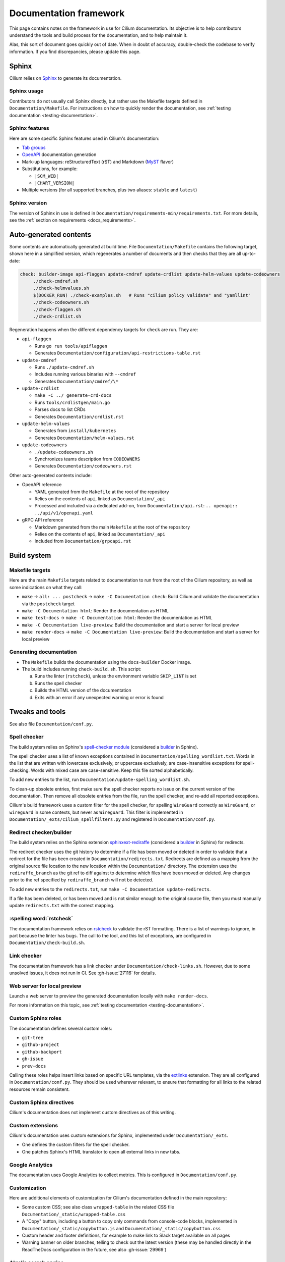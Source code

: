 .. only:: not (epub or latex or html)

    WARNING: You are looking at unreleased Cilium documentation.
    Please use the official rendered version released here:
    https://docs.cilium.io

.. _docs_framework:

***********************
Documentation framework
***********************

This page contains notes on the framework in use for Cilium documentation. Its
objective is to help contributors understand the tools and build process for
the documentation, and to help maintain it.

Alas, this sort of document goes quickly out of date. When in doubt of
accuracy, double-check the codebase to verify information. If you find
discrepancies, please update this page.

Sphinx
======

Cilium relies on `Sphinx`_ to generate its documentation.

.. _Sphinx: https://www.sphinx-doc.org

Sphinx usage
------------

Contributors do not usually call Sphinx directly, but rather use the Makefile
targets defined in ``Documentation/Makefile``. For instructions on how to
quickly render the documentation, see :ref:`testing documentation
<testing-documentation>`.

Sphinx features
---------------

Here are some specific Sphinx features used in Cilium's documentation:

- `Tab groups`_

- `OpenAPI`_ documentation generation

- Mark-up languages: reStructuredText (rST) and Markdown (`MyST`_ flavor)

- Substitutions, for example:

  - ``|SCM_WEB|``
  - ``|CHART_VERSION|``

- Multiple versions (for all supported branches, plus two aliases: ``stable``
  and ``latest``)

.. _OpenAPI: https://github.com/sphinx-contrib/openapi
.. _Tab groups: https://github.com/executablebooks/sphinx-tabs/
.. _MyST: https://myst-parser.readthedocs.io

Sphinx version
--------------

The version of Sphinx in use is defined in
``Documentation/requirements-min/requirements.txt``. For more details, see the
:ref:`section on requirements <docs_requirements>`.

Auto-generated contents
=======================

Some contents are automatically generated at build time. File
``Documentation/Makefile`` contains the following target, shown here in a
simplified version, which regenerates a number of documents and then checks
that they are all up-to-date:

.. code-block:: makefile

   check: builder-image api-flaggen update-cmdref update-crdlist update-helm-values update-codeowners
   	./check-cmdref.sh
   	./check-helmvalues.sh
   	$(DOCKER_RUN) ./check-examples.sh   # Runs "cilium policy validate" and "yamllint"
   	./check-codeowners.sh
   	./check-flaggen.sh
   	./check-crdlist.sh

Regeneration happens when the different dependency targets for ``check`` are
run. They are:

- ``api-flaggen``

  - Runs ``go run tools/apiflaggen``
  - Generates ``Documentation/configuration/api-restrictions-table.rst``

- ``update-cmdref``

  - Runs ``./update-cmdref.sh``
  - Includes running various binaries with ``--cmdref``
  - Generates ``Documentation/cmdref/\*``

- ``update-crdlist``

  - ``make -C ../ generate-crd-docs``
  - Runs ``tools/crdlistgen/main.go``
  - Parses docs to list CRDs
  - Generates ``Documentation/crdlist.rst``

- ``update-helm-values``

  - Generates from ``install/kubernetes``
  - Generates ``Documentation/helm-values.rst``

- ``update-codeowners``

  - ``./update-codeowners.sh``
  - Synchronizes teams description from ``CODEOWNERS``
  - Generates ``Documentation/codeowners.rst``

Other auto-generated contents include:

- OpenAPI reference

  - YAML generated from the ``Makefile`` at the root of the repository
  - Relies on the contents of ``api``, linked as ``Documentation/_api``
  - Processed and included via a dedicated add-on, from
    ``Documentation/api.rst``: ``.. openapi:: ../api/v1/openapi.yaml``

- gRPC API reference

  - Markdown generated from the main ``Makefile`` at the root of the repository
  - Relies on the contents of ``api``, linked as ``Documentation/_api``
  - Included from ``Documentation/grpcapi.rst``

Build system
============

Makefile targets
----------------

Here are the main ``Makefile`` targets related to documentation to run from the
root of the Cilium repository, as well as some indications on what they call:

- ``make`` -> ``all: ... postcheck`` -> ``make -C Documentation check``:
  Build Cilium and validate the documentation via the ``postcheck`` target
- ``make -C Documentation html``:
  Render the documentation as HTML
- ``make test-docs`` -> ``make -C Documentation html``:
  Render the documentation as HTML
- ``make -C Documentation live-preview``:
  Build the documentation and start a server for local preview
- ``make render-docs`` -> ``make -C Documentation live-preview``:
  Build the documentation and start a server for local preview

Generating documentation
------------------------

- The ``Makefile`` builds the documentation using the ``docs-builder`` Docker
  image.

- The build includes running ``check-build.sh``. This script:

  a. Runs the linter (``rstcheck``), unless the environment variable
     ``SKIP_LINT`` is set
  b. Runs the spell checker
  c. Builds the HTML version of the documentation
  d. Exits with an error if any unexpected warning or error is found

Tweaks and tools
================

See also file ``Documentation/conf.py``.

Spell checker
-------------

The build system relies on Sphinx's `spell-checker module`_ (considered a
`builder`_ in Sphinx).

The spell checker uses a list of known exceptions contained in
``Documentation/spelling_wordlist.txt``. Words in the list that are written
with lowercase exclusively, or uppercase exclusively, are case-insensitive
exceptions for spell-checking. Words with mixed case are case-sensitive. Keep
this file sorted alphabetically.

To add new entries to the list, run ``Documentation/update-spelling_wordlist.sh``.

To clean-up obsolete entries, first make sure the spell checker reports no
issue on the current version of the documentation. Then remove all obsolete
entries from the file, run the spell checker, and re-add all reported
exceptions.

Cilium's build framework uses a custom filter for the spell checker, for
spelling ``WireGuard`` correctly as ``WireGuard``, or ``wireguard`` in some
contexts, but never as ``Wireguard``. This filter is implemented in
``Documentation/_exts/cilium_spellfilters.py`` and registered in
``Documentation/conf.py``.

.. _spell-checker module: https://github.com/sphinx-contrib/spelling
.. _builder: https://www.sphinx-doc.org/en/master/usage/builders

Redirect checker/builder
------------------------

The build system relies on the Sphinx extension `sphinxext-rediraffe`_ (considered a
`builder`_ in Sphinx) for redirects.

The redirect checker uses the git history to determine if a file has been moved or deleted in order to validate that a redirect for the file has been created in ``Documentation/redirects.txt``.
Redirects are defined as a mapping from the original source file location to the new location within the ``Documentation/`` directory. The extension uses the ``rediraffe_branch`` as the git ref to diff against to determine which files have been moved or deleted. Any changes prior to the ref specified by ``rediraffe_branch`` will not be detected.

To add new entries to the ``redirects.txt``, run ``make -C Documentation update-redirects``.

If a file has been deleted, or has been moved and is not similar enough to the original source file, then you must manually update ``redirects.txt`` with the correct mapping.

.. _sphinxext-rediraffe: https://github.com/wpilibsuite/sphinxext-rediraffe

:spelling:word:`rstcheck`
-------------------------

The documentation framework relies on `rstcheck`_ to validate the rST
formatting. There is a list of warnings to ignore, in part because the linter
has bugs. The call to the tool, and this list of exceptions, are configured in
``Documentation/check-build.sh``.

.. _rstcheck: https://rstcheck.readthedocs.io

Link checker
------------

The documentation framework has a link checker under
``Documentation/check-links.sh``. However, due to some unsolved issues, it does
not run in CI. See :gh-issue:`27116` for details.

Web server for local preview
----------------------------

Launch a web server to preview the generated documentation locally with ``make
render-docs``.

For more information on this topic, see :ref:`testing documentation
<testing-documentation>`.

Custom Sphinx roles
-------------------

The documentation defines several custom roles:

- ``git-tree``
- ``github-project``
- ``github-backport``
- ``gh-issue``
- ``prev-docs``

Calling these roles helps insert links based on specific URL templates, via the
`extlinks`_ extension. They are all configured in ``Documentation/conf.py``.
They should be used wherever relevant, to ensure that formatting for all links
to the related resources remain consistent.

.. _extlinks: https://www.sphinx-doc.org/en/master/usage/extensions/extlinks.html

Custom Sphinx directives
------------------------

Cilium's documentation does not implement custom directives as of this writing.

Custom extensions
-----------------

Cilium's documentation uses custom extensions for Sphinx, implemented under
``Documentation/_exts``.

- One defines the custom filters for the spell checker.
- One patches Sphinx's HTML translator to open all external links in new tabs.

Google Analytics
----------------

The documentation uses Google Analytics to collect metrics. This is configured
in ``Documentation/conf.py``.

Customization
-------------

Here are additional elements of customization for Cilium's documentation
defined in the main repository:

- Some custom CSS; see also class ``wrapped-table`` in the related CSS file
  ``Documentation/_static/wrapped-table.css``

- A "Copy" button, including a button to copy only commands from console-code
  blocks, implemented in ``Documentation/_static/copybutton.js`` and
  ``Documentation/_static/copybutton.css``

- Custom header and footer definitions, for example to make link to Slack
  target available on all pages

- Warning banner on older branches, telling to check out the latest version
  (these may be handled directly in the ReadTheDocs configuration in the
  future, see also :gh-issue:`29969`)

Algolia search engine
---------------------

- :spelling:word:`Algolia` provides a search engine for the documentation website. See also the
  repository for the `DocSearch scraper`_.

.. _DocSearch scraper: https://github.com/cilium/docsearch-scraper-webhook

Build set up
============

.. _docs_requirements:

Requirements (dependencies)
---------------------------

The repository contains two files for requirements: one that declares and pins
the core dependencies for the documentation build system, and that maintainers
use to generate a second requirement files that includes all sub-dependencies,
via a dedicated Makefile target.

- The base requirements are defined in
  ``Documentation/requirements-min/requirements.txt``.
- Running ``make -C Documentation update-requirements`` uses this file as a
  base to generate ``Documentation/requirements.txt``.

Dependencies defined in ``Documentation/requirements-min/requirements.txt``
should never be updated in ``Documentation/requirements.txt`` directly.
Instead, update the former and regenerate the latter.

File ``Documentation/requirements.txt`` is used to build the ``docs-builder``
Docker image.

Dependencies defined in these requirements files include the documentation's
custom theme.

Docker set-up
-------------

The documentation build system relies on a Docker image, ``docs-builder``, to
ensure the build environment is consistent across different systems. Resources
related to this image include ``Documentation/Dockerfile`` and the requirement
files.

Versions of this image are automatically built and published to a registry when
the Dockerfile or the list of dependencies is updated. This is handled in CI
workflow ``.github/workflows/build-images-docs-builder.yaml``.

If a Pull Request updates the Dockerfile or its dependencies, have someone run
the two-steps deployment described in this workflow to ensure that the CI picks
up an updated image.

ReadTheDocs
-----------

Cilium's documentation is hosted on ReadTheDocs. The main configuration options
are defined in ``Documentation/.readthedocs.yaml``.

Some options, however, are only configurable in the ReadTheDocs web interface.
For example:

- The location of the configuration file in the repository
- Redirects
- Triggers for deployment

Custom theme
============

The online documentation uses a custom theme based on `the ReadTheDocs theme`_.
This theme is defined in its `dedicated sphinx_rtd_theme fork repository`_.

.. _the ReadTheDocs theme: https://github.com/readthedocs/sphinx_rtd_theme
.. _dedicated sphinx_rtd_theme fork repository:
   https://github.com/cilium/sphinx_rtd_theme/

Do not use the ``master`` branch of this repository. The commit or branch to
use is referenced in ``Documentation/requirements.txt``, generated from
``Documentation/requirements-min/requirements.txt``, in the Cilium repository.

CI checks
=========

There are several workflows relating to the documentation in CI:

- Documentation workflow:

  - Defined in ``.github/workflows/documentation.yaml``
  - Tests the build, runs the linter, checks the spelling, ensures auto-generated
    contents are up-to-date
  - Runs ``./Documentation/check-builds.sh html`` from the ``docs-builder``
    image

- Netlify preview:

  - Hook defined at Netlify, configured in Netlify's web interface
  - Checks the build
  - Used for previews on Pull Requests, but *not* for deploying the
    documentation
  - Uses a separate Makefile target (``html-netlify``), runs ``check-build.sh``
    with ``SKIP_LINT=1``

- Runtime tests:

  - In the absence of updates to the Dockerfile or documentation dependencies,
    runtime tests are the only workflow that always rebuilds the
    ``docs-builder`` image before generating the docs.

- Image update workflow:

  - Rebuilds the ``docs-builder`` image, pushes it to Quay.io, and updates the
    image reference with the new one in the documentation workflow
  - Triggers when requirements or ``Documentation/Dockerfile`` are updated
  - Needs approval from one of the ``docs-structure`` team members

Redirects
=========

Some pages change location or name over time. To improve user experience, there
is a set of redirects in place. These redirects are configured from the
ReadTheDocs interface. They are a pain to maintain.

Redirects could possibly be configured from existing, dedicated Sphinx
extensions, but this option would require research to analyze and implement.
